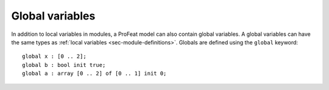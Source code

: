 Global variables
================

In addition to local variables in modules, a ProFeat model can also contain
global variables. A global variables can have the same types as
:ref:`local variables <sec-module-definitions>`. Globals are defined using the
``global`` keyword::

   global x : [0 .. 2];
   global b : bool init true;
   global a : array [0 .. 2] of [0 .. 1] init 0;
